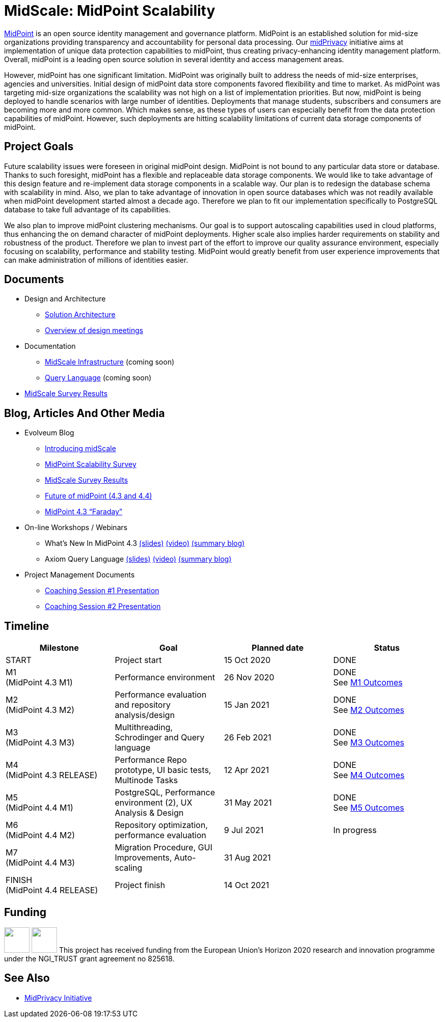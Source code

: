 = MidScale: MidPoint Scalability
:page-nav-title: MidScale
:page-description: MidScale project, aimed at major midPoint scalability and performance improvements.
:page-moved-from: /midpoint/midscale/*
:page-alias: { "parent" : "/midpoint/", "display-order" : 310 }

https://midpoint.evolveum.com/[MidPoint] is an open source identity management and governance platform.
MidPoint is an established solution for mid-size organizations providing transparency and accountability for personal data processing.
Our link:../midprivacy/[midPrivacy] initiative aims at implementation of unique data protection capabilities to midPoint, thus creating privacy-enhancing identity management platform.
Overall, midPoint is a leading open source solution in several identity and access management areas.

However, midPoint has one significant limitation.
MidPoint was originally built to address the needs of mid-size enterprises, agencies and universities.
Initial design of midPoint data store components favored flexibility and time to market.
As midPoint was targeting mid-size organizations the scalability was not high on a list of implementation priorities.
But now, midPoint is being deployed to handle scenarios with large number of identities.
Deployments that manage students, subscribers and consumers are becoming more and more common.
Which makes sense, as these types of users can especially benefit from the data protection capabilities of midPoint.
However, such deployments are hitting scalability limitations of current data storage components of midPoint.

== Project Goals

Future scalability issues were foreseen in original midPoint design.
MidPoint is not bound to any particular data store or database.
Thanks to such foresight, midPoint has a flexible and replaceable data storage components.
We would like to take advantage of this design feature and re-implement data storage components in a scalable way.
Our plan is to redesign the database schema with scalability in mind.
Also, we plan to take advantage of innovation in open source databases which was not readily available when midPoint development started almost a decade ago.
Therefore we plan to fit our implementation specifically to PostgreSQL database to take full advantage of its capabilities.

We also plan to improve midPoint clustering mechanisms.
Our goal is to support autoscaling capabilities used in cloud platforms, thus enhancing the on demand character of midPoint deployments.
Higher scale also implies harder requirements on stability and robustness of the product.
Therefore we plan to invest part of the effort to improve our quality assurance environment, especially focusing on scalability, performance and stability testing.
MidPoint would greatly benefit from user experience improvements that can make administration of millions of identities easier.

== Documents

* Design and Architecture
** link:architecture/[Solution Architecture]
** link:design/meeting-overview/[Overview of design meetings]
* Documentation
** link:infrastructure/[MidScale Infrastructure] (coming soon)
** link:query-language/[Query Language] (coming soon)
* xref:survey/[MidScale Survey Results]

== Blog, Articles And Other Media

* Evolveum Blog
** https://evolveum.com/introducing-midscale/[Introducing midScale]
** https://evolveum.com/midpoint-scalability-survey/[MidPoint Scalability Survey]
** https://evolveum.com/midscale-survey-results/[MidScale Survey Results]
** https://evolveum.com/future-of-midpoint-4-3-and-4-4/[Future of midPoint (4.3 and 4.4)]
** https://evolveum.com/midpoint-4-3-faraday/[MidPoint 4.3 “Faraday”]

* On-line Workshops / Webinars
** What's New In MidPoint 4.3 link:/talks/files/2021-04-whats-new-in-midpoint-4-3.pdf[(slides)] https://www.youtube.com/watch?v=vrrrEOusZrE[(video)] https://evolveum.com/midpoint-4-3-webinar-summary/[(summary blog)]
** Axiom Query Language link:/talks/files/2021-05-query-language.pdf[(slides)]
https://www.youtube.com/watch?v=UACuiXQ8w-Y[(video)]
https://evolveum.com/axiom-query-language-webinar-summary/[(summary blog)]

* Project Management Documents
** link:project/2020-11-midscale-mentoring-1.pdf[Coaching Session #1 Presentation]
** link:project/2021-05-midscale-coaching-2.pdf[Coaching Session #2 Presentation]

== Timeline

|===
|Milestone |Goal |Planned date |Status

|START
|Project start
|15 Oct 2020
|DONE

|M1 +
(MidPoint 4.3 M1)
|Performance environment
|26 Nov 2020
|DONE +
See xref:milestones/m1.adoc[M1 Outcomes]

|M2 +
(MidPoint 4.3 M2)
|Performance evaluation and repository analysis/design
|15 Jan 2021
|DONE +
See xref:milestones/m2.adoc[M2 Outcomes]

|M3 +
(MidPoint 4.3 M3)
|Multithreading, Schrodinger and Query language
|26 Feb 2021
|DONE +
See xref:milestones/m3.adoc[M3 Outcomes]

|M4 +
(MidPoint 4.3 RELEASE)
|Performance Repo prototype, UI basic tests, Multinode Tasks
|12 Apr 2021
|DONE +
See xref:milestones/m4.adoc[M4 Outcomes]

|M5 +
(MidPoint 4.4 M1)
|PostgreSQL, Performance environment (2), UX Analysis & Design
|31 May 2021
|DONE +
See xref:milestones/m5.adoc[M5 Outcomes]

|M6 +
(MidPoint 4.4 M2)
|Repository optimization, performance evaluation
|9 Jul 2021
|In progress

|M7 +
(MidPoint 4.4 M3)
|Migration Procedure, GUI Improvements, Auto-scaling
|31 Aug 2021
|

|FINISH +
(MidPoint 4.4 RELEASE)
|Project finish
|14 Oct 2021
|
|===

== Funding

++++
<p>
<img src="/assets/images/eu-emblem-low.jpg" height="50"/>
<img src="/assets/images/ngi-trust-logo.png" height="50"/>
This project has received funding from the European Union’s Horizon 2020 research and innovation programme under the NGI_TRUST grant agreement no 825618.
</p>
++++

== See Also

* link:/midpoint/midprivacy/[MidPrivacy Initiative]
